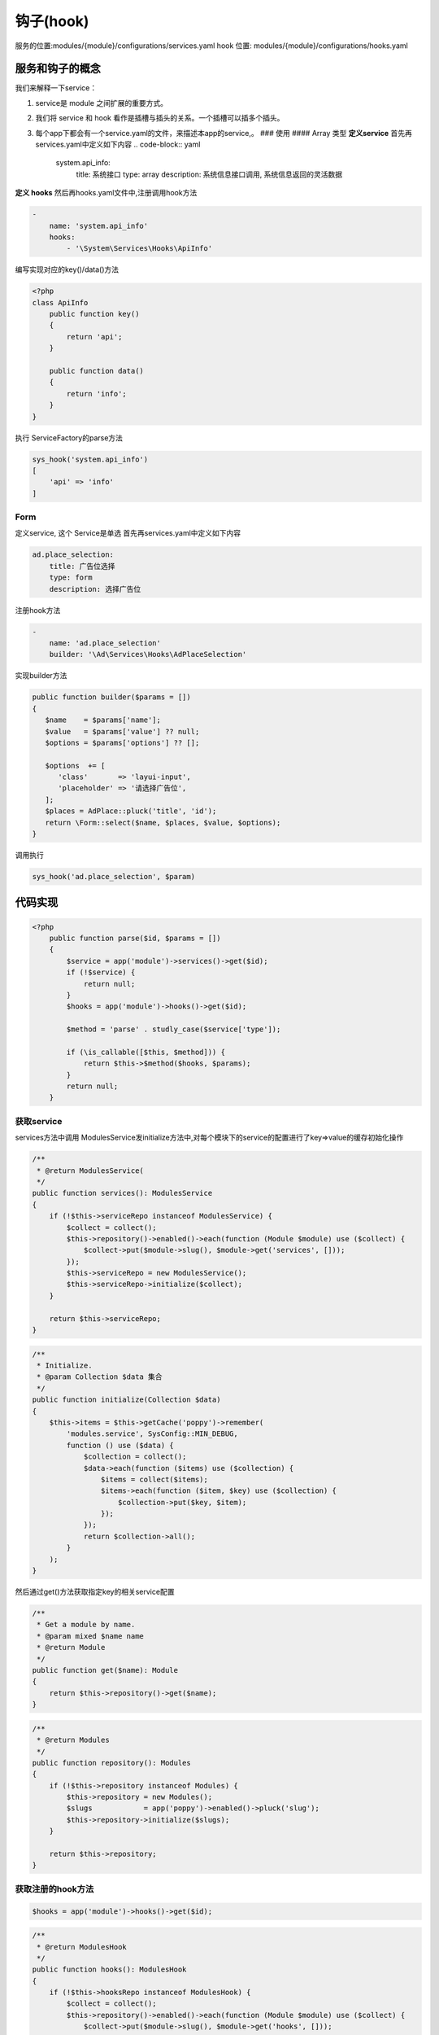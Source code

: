 
钩子(hook)
----------

服务的位置:modules/{module}/configurations/services.yaml
hook 位置: modules/{module}/configurations/hooks.yaml

服务和钩子的概念
^^^^^^^^^^^^^^^^

我们来解释一下service：


#. service是 module 之间扩展的重要方式。
#. 我们将 service 和 hook 看作是插槽与插头的关系。一个插槽可以插多个插头。
#. 每个app下都会有一个service.yaml的文件，来描述本app的service,。
   ### 使用
   #### Array 类型
   **定义service**
   首先再services.yaml中定义如下内容
   .. code-block:: yaml

      system.api_info:
       title: 系统接口
       type: array
       description: 系统信息接口调用, 系统信息返回的灵活数据

**定义 hooks**
然后再hooks.yaml文件中,注册调用hook方法

.. code-block:: yaml

   -
       name: 'system.api_info'
       hooks:
           - '\System\Services\Hooks\ApiInfo'

编写实现对应的key()/data()方法

.. code-block:: php

   <?php
   class ApiInfo
       public function key()
       {
           return 'api';
       }

       public function data()
       {
           return 'info';
       }
   }

执行 ServiceFactory的parse方法

.. code-block:: php

   sys_hook('system.api_info')
   [
       'api' => 'info'
   ]

Form
~~~~

定义service, 这个 Service是单选
首先再services.yaml中定义如下内容

.. code-block:: yaml

   ad.place_selection:
       title: 广告位选择
       type: form
       description: 选择广告位

注册hook方法

.. code-block:: yaml

   -
       name: 'ad.place_selection'
       builder: '\Ad\Services\Hooks\AdPlaceSelection'

实现builder方法

.. code-block:: php

   public function builder($params = [])
   {
      $name    = $params['name'];
      $value   = $params['value'] ?? null;
      $options = $params['options'] ?? [];

      $options  += [
         'class'       => 'layui-input',
         'placeholder' => '请选择广告位',
      ];
      $places = AdPlace::pluck('title', 'id');
      return \Form::select($name, $places, $value, $options);
   }

调用执行

.. code-block:: php

   sys_hook('ad.place_selection', $param)

代码实现
^^^^^^^^

.. code-block:: php

   <?php
       public function parse($id, $params = [])
       {
           $service = app('module')->services()->get($id);
           if (!$service) {
               return null;
           }
           $hooks = app('module')->hooks()->get($id);

           $method = 'parse' . studly_case($service['type']);

           if (\is_callable([$this, $method])) {
               return $this->$method($hooks, $params);
           }
           return null;
       }

获取service
~~~~~~~~~~~

services方法中调用 ModulesService发initialize方法中,对每个模块下的service的配置进行了key=>value的缓存初始化操作

.. code-block:: php

       /**
        * @return ModulesService(
        */
       public function services(): ModulesService
       {
           if (!$this->serviceRepo instanceof ModulesService) {
               $collect = collect();
               $this->repository()->enabled()->each(function (Module $module) use ($collect) {
                   $collect->put($module->slug(), $module->get('services', []));
               });
               $this->serviceRepo = new ModulesService();
               $this->serviceRepo->initialize($collect);
           }

           return $this->serviceRepo;
       }

.. code-block:: php

       /**
        * Initialize.
        * @param Collection $data 集合
        */
       public function initialize(Collection $data)
       {
           $this->items = $this->getCache('poppy')->remember(
               'modules.service', SysConfig::MIN_DEBUG,
               function () use ($data) {
                   $collection = collect();
                   $data->each(function ($items) use ($collection) {
                       $items = collect($items);
                       $items->each(function ($item, $key) use ($collection) {
                           $collection->put($key, $item);
                       });
                   });
                   return $collection->all();
               }
           );
       }

然后通过get()方法获取指定key的相关service配置

.. code-block:: php

       /**
        * Get a module by name.
        * @param mixed $name name
        * @return Module
        */
       public function get($name): Module
       {
           return $this->repository()->get($name);
       }

.. code-block:: php

       /**
        * @return Modules
        */
       public function repository(): Modules
       {
           if (!$this->repository instanceof Modules) {
               $this->repository = new Modules();
               $slugs            = app('poppy')->enabled()->pluck('slug');
               $this->repository->initialize($slugs);
           }

           return $this->repository;
       }

获取注册的hook方法
~~~~~~~~~~~~~~~~~~

.. code-block:: php

   $hooks = app('module')->hooks()->get($id);

.. code-block:: php

       /**
        * @return ModulesHook
        */
       public function hooks(): ModulesHook
       {
           if (!$this->hooksRepo instanceof ModulesHook) {
               $collect = collect();
               $this->repository()->enabled()->each(function (Module $module) use ($collect) {
                   $collect->put($module->slug(), $module->get('hooks', []));
               });
               $this->hooksRepo = new ModulesHook();
               $this->hooksRepo->initialize($collect);
           }

           return $this->hooksRepo;
       }

.. code-block:: php

       /**
        * Initialize.
        * @param Collection $data 集合
        */
       public function initialize(Collection $data)
       {
           $this->items = $this->getCache('poppy')->remember(
               'modules.hooks', SysConfig::MIN_DEBUG,
               function () use ($data) {
                   $collection = collect();
                   $data->each(function ($items) use ($collection) {
                       $items = collect($items);
                       $items->each(function ($item) use ($collection) {
                           $data    = (array) $collection->get($item['name']);
                           $service = app('module')->services()->get($item['name']);
                           if ($service['type'] === 'array') {
                               $collection->put($item['name'], $data + $item['hooks']);
                           }
                           if ($service['type'] === 'form') {
                               $collection->put($item['name'], $item['builder']);
                           }
                       });
                   });
                   return $collection->all();
               }
           );
       }

执行相应的parseArray /parseForm 方法
~~~~~~~~~~~~~~~~~~~~~~~~~~~~~~~~~~~~

.. code-block:: php

   $method = 'parse' . studly_case($service['type']);

   if (\is_callable([$this, $method])) {
       return $this->$method($hooks, $params);
   }

.. code-block:: php

       private function parseArray($hooks, $params)
       {
           $collect = [];
           collect($hooks)->each(function ($hook) use (&$collect) {
               if (class_exists($hook)) {
                   $obj = new $hook();
                   if ($obj instanceof ServiceArray) {
                       $collect = array_merge($collect, [
                           $obj->key() => $obj->data(),
                       ]);
                   }
               }
           });
           return $collect;
       }

.. code-block:: php

       private function parseForm($builder, $params)
       {
           if (class_exists($builder)) {
               $obj = new $builder();
               if ($obj instanceof ServiceForm) {
                   return $obj->builder($params);
               }
           }
           return '';
       }

调用hook定义的对应的方法

.. code-block:: php

       public function key()
       {
           return 'api';
       }

       public function data()
       {
           return 'info';
       }

.. code-block:: php

       public function builder($params = [])
       {
           $name    = $params['name'];
           $value   = $params['value'] ?? null;
           $options = $params['options'] ?? [];

           $options  += [
               'class'       => 'layui-input',
               'placeholder' => '请选择广告位',
           ];
           $places = AdPlace::pluck('title', 'id');
           return \Form::select($name, $places, $value, $options);
       }

运行结果
~~~~~~~~

.. code-block:: php

   dump((new ServiceFactory)->parse('system.api_info'));

   /**
    *  array:2 [
    *      "api" => "info"
    *      "api2" => "info2"
    *  ]
    *
    */


   dump((new ServiceFactory)->parse('ad.place_selection', [
       'name' => 'abc'
   ]));
   // Illuminate\Support\HtmlString {#619
     #html: "<select class="layui-input" name="abc"><option selected="selected" value="">请选择广告位</option><option value="4">东城区</option><option value="5">北京市</option><option value="7">轮播图</option></select>"
   }

